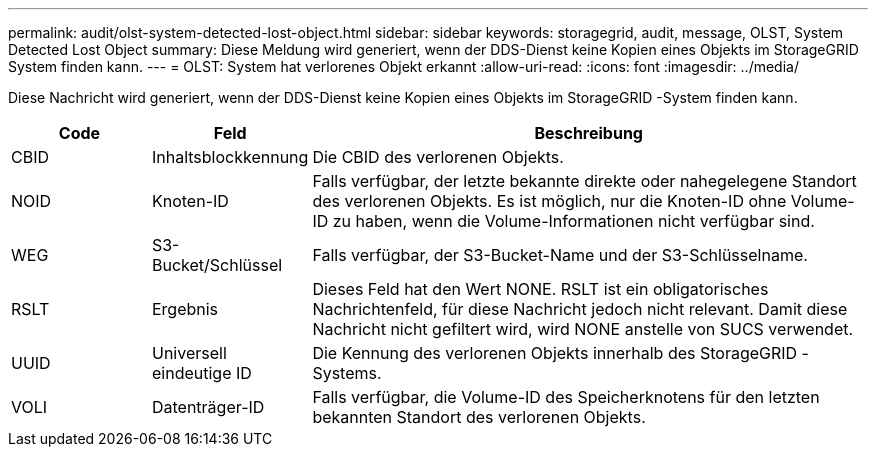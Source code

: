 ---
permalink: audit/olst-system-detected-lost-object.html 
sidebar: sidebar 
keywords: storagegrid, audit, message, OLST, System Detected Lost Object 
summary: Diese Meldung wird generiert, wenn der DDS-Dienst keine Kopien eines Objekts im StorageGRID System finden kann. 
---
= OLST: System hat verlorenes Objekt erkannt
:allow-uri-read: 
:icons: font
:imagesdir: ../media/


[role="lead"]
Diese Nachricht wird generiert, wenn der DDS-Dienst keine Kopien eines Objekts im StorageGRID -System finden kann.

[cols="1a,1a,4a"]
|===
| Code | Feld | Beschreibung 


 a| 
CBID
 a| 
Inhaltsblockkennung
 a| 
Die CBID des verlorenen Objekts.



 a| 
NOID
 a| 
Knoten-ID
 a| 
Falls verfügbar, der letzte bekannte direkte oder nahegelegene Standort des verlorenen Objekts.  Es ist möglich, nur die Knoten-ID ohne Volume-ID zu haben, wenn die Volume-Informationen nicht verfügbar sind.



 a| 
WEG
 a| 
S3-Bucket/Schlüssel
 a| 
Falls verfügbar, der S3-Bucket-Name und der S3-Schlüsselname.



 a| 
RSLT
 a| 
Ergebnis
 a| 
Dieses Feld hat den Wert NONE.  RSLT ist ein obligatorisches Nachrichtenfeld, für diese Nachricht jedoch nicht relevant.  Damit diese Nachricht nicht gefiltert wird, wird NONE anstelle von SUCS verwendet.



 a| 
UUID
 a| 
Universell eindeutige ID
 a| 
Die Kennung des verlorenen Objekts innerhalb des StorageGRID -Systems.



 a| 
VOLI
 a| 
Datenträger-ID
 a| 
Falls verfügbar, die Volume-ID des Speicherknotens für den letzten bekannten Standort des verlorenen Objekts.

|===